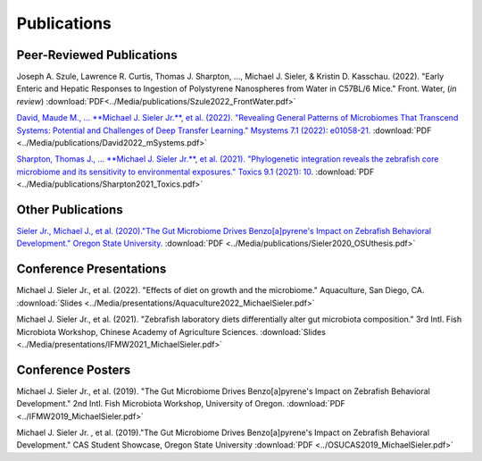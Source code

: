 Publications
============

Peer-Reviewed Publications
--------------------------

Joseph A. Szule, Lawrence R. Curtis, Thomas J. Sharpton, …, Michael J. Sieler, & Kristin D. Kasschau. (2022). "Early Enteric and Hepatic Responses to Ingestion of Polystyrene Nanospheres from Water in C57BL/6 Mice." Front. Water, (*in review*)   :download:`PDF<../Media/publications/Szule2022_FrontWater.pdf>`

`David, Maude M., ... **Michael J. Sieler Jr.**, et al. (2022). "Revealing General Patterns of Microbiomes That Transcend Systems: Potential and Challenges of Deep Transfer Learning." Msystems 7.1 (2022): e01058-21. <https://bit.ly/3IXaefQ>`_   :download:`PDF <../Media/publications/David2022_mSystems.pdf>`

`Sharpton, Thomas J., ... **Michael J. Sieler Jr.**, et al. (2021). "Phylogenetic integration reveals the zebrafish core microbiome and its sensitivity to environmental exposures." Toxics 9.1 (2021): 10. <https://bit.ly/3BaF7LX>`_   :download:`PDF <../Media/publications/Sharpton2021_Toxics.pdf>`


Other Publications
------------------

`Sieler Jr., Michael J., et al. (2020)."The Gut Microbiome Drives Benzo[a]pyrene's Impact on Zebrafish Behavioral Development." Oregon State University. <https://bit.ly/3v3VndE>`_   :download:`PDF <../Media/publications/Sieler2020_OSUthesis.pdf>`


Conference Presentations
------------------------

Michael J. Sieler Jr., et al. (2022). "Effects of diet on growth and the microbiome." Aquaculture, San Diego, CA.   :download:`Slides <../Media/presentations/Aquaculture2022_MichaelSieler.pdf>`

Michael J. Sieler Jr., et al. (2021). "Zebrafish laboratory diets differentially alter gut microbiota composition." 3rd Intl. Fish Microbiota Workshop, Chinese Academy of Agriculture Sciences.   :download:`Slides <../Media/presentations/IFMW2021_MichaelSieler.pdf>`


Conference Posters
------------------

Michael J. Sieler Jr., et al. (2019). "The Gut Microbiome Drives Benzo[a]pyrene's Impact on Zebrafish Behavioral Development." 2nd Intl. Fish Microbiota Workshop, University of Oregon.   :download:`PDF <../IFMW2019_MichaelSieler.pdf>`

Michael J. Sieler Jr. , et al. (2019)."The Gut Microbiome Drives Benzo[a]pyrene's Impact on Zebrafish Behavioral Development." CAS Student Showcase, Oregon State University   :download:`PDF <../OSUCAS2019_MichaelSieler.pdf>`
